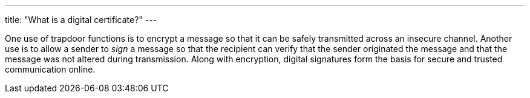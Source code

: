 ---
title: "What is a digital certificate?"
---

One use of trapdoor functions is to encrypt a message so that it can be safely
transmitted across an insecure channel.
//
Another use is to allow a sender to _sign_ a message so that the recipient can
verify that the sender originated the message and that the message was not
altered during transmission.
//
Along with encryption, digital signatures form the basis for secure and
trusted communication online.
